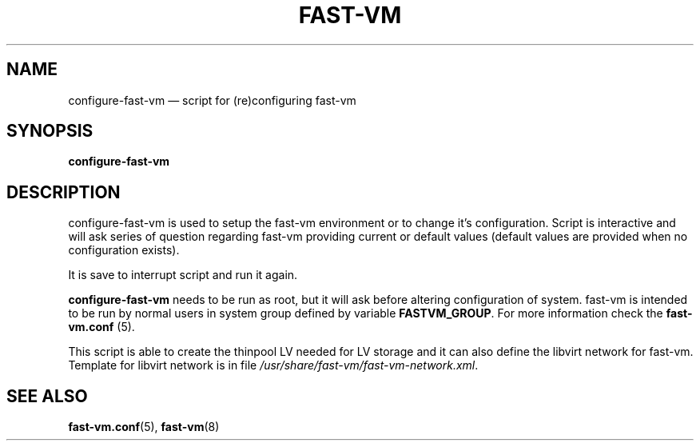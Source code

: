 .TH FAST-VM 8 "configure-fast-vm 1.1 (2016-06-25)" "fast-vm" "configure-fast-vm" \" -*- nroff -*-
.SH NAME
configure-fast-vm \(em script for (re)configuring fast-vm
.SH SYNOPSIS
.B configure-fast-vm
.br

.SH DESCRIPTION
configure-fast-vm is used to setup the fast-vm environment or to change it's configuration.
Script is interactive and will ask series of question regarding fast-vm providing current or
default values (default values are provided when no configuration exists).

It is save to interrupt script and run it again. 

.BR configure-fast-vm " needs to be run as root, but it will ask before altering configuration of system."
.RB "fast-vm is intended to be run by normal users in system group defined by variable " FASTVM_GROUP "."
.RB "For more information check the " fast-vm.conf " (5)."

This script is able to create the thinpool LV needed for LV storage and it can also
define the libvirt network for fast-vm. Template for libvirt network is in file
.IR /usr/share/fast-vm/fast-vm-network.xml .

.SH SEE ALSO
.BR fast-vm.conf (5),
.BR fast-vm (8)
